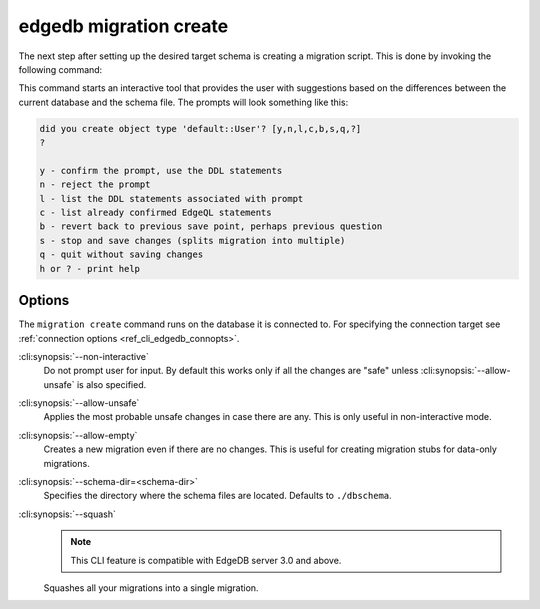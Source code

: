 .. _ref_cli_edgedb_migration_create:


=======================
edgedb migration create
=======================

The next step after setting up the desired target schema is creating a
migration script. This is done by invoking the following command:

.. cli:synopsis::

    edgedb migration create [<options>]

This command starts an interactive tool that provides the user with
suggestions based on the differences between the current database and
the schema file. The prompts will look something like this:

.. code-block::

    did you create object type 'default::User'? [y,n,l,c,b,s,q,?]
    ?

    y - confirm the prompt, use the DDL statements
    n - reject the prompt
    l - list the DDL statements associated with prompt
    c - list already confirmed EdgeQL statements
    b - revert back to previous save point, perhaps previous question
    s - stop and save changes (splits migration into multiple)
    q - quit without saving changes
    h or ? - print help

Options
=======

The ``migration create`` command runs on the database it is connected
to. For specifying the connection target see :ref:`connection options
<ref_cli_edgedb_connopts>`.

:cli:synopsis:`--non-interactive`
    Do not prompt user for input. By default this works only if all
    the changes are "safe" unless :cli:synopsis:`--allow-unsafe` is
    also specified.

:cli:synopsis:`--allow-unsafe`
    Applies the most probable unsafe changes in case there are any.
    This is only useful in non-interactive mode.

:cli:synopsis:`--allow-empty`
    Creates a new migration even if there are no changes. This is
    useful for creating migration stubs for data-only migrations.

:cli:synopsis:`--schema-dir=<schema-dir>`
    Specifies the directory where the schema files are located. Defaults to
    ``./dbschema``.

:cli:synopsis:`--squash`
    .. note::

        This CLI feature is compatible with EdgeDB server 3.0 and above.

    Squashes all your migrations into a single migration.
